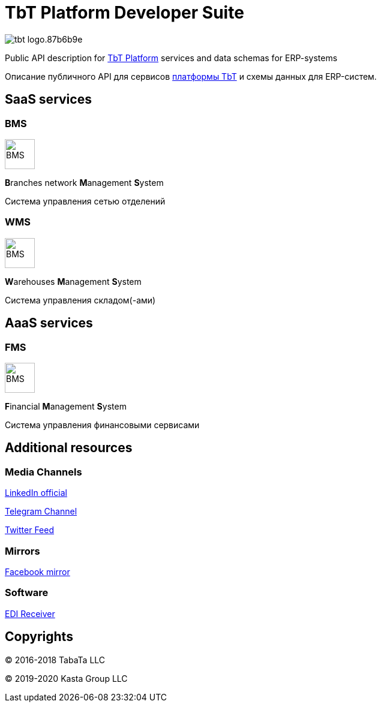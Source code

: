 = TbT Platform Developer Suite

image::https://staging.tbt-post.net/img/tbt-logo.87b6b9e.png[]

Public API description for https://tbt-post.net[TbT Platform] services and data schemas for ERP-systems

Описание публичного API для сервисов https://tbt-post.net[платформы TbT] и схемы данных для ERP-систем.

== SaaS services

=== BMS

image:B.png[BMS,50,50,role="right"]

**B**ranches network **M**anagement **S**ystem

Система управления сетью отделений

=== WMS

image:W.png[BMS,50,50,role="right"]

**W**arehouses **M**anagement **S**ystem

Система управления складом(-ами)

== AaaS services

=== FMS

image:F.png[BMS,50,50,role="right"]

**F**inancial **M**anagement **S**ystem

Система управления финансовыми сервисами

== Additional resources

=== Media Channels

https://www.linkedin.com/company/kasta-group-llc[LinkedIn official]

https://t.me/tbtpost[Telegram Channel]

https://twitter.com/tbtpost[Twitter Feed]

=== Mirrors

https://www.facebook.com/Kasta-Group-LLC-104832931194327[Facebook mirror]

=== Software

https://github.com/tbt-post/edi-receiver[EDI Receiver]

== Copyrights

&copy; 2016-2018 TabaTa LLC

&copy; 2019-2020 Kasta Group LLC
